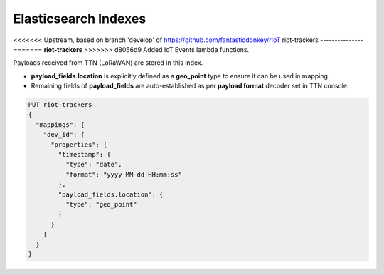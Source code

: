 Elasticsearch Indexes
===============

<<<<<<< Upstream, based on branch 'develop' of https://github.com/fantasticdonkey/rIoT
riot-trackers
---------------
=======
**riot-trackers**
>>>>>>> d8056d9 Added IoT Events lambda functions.

Payloads received from TTN (LoRaWAN) are stored in this index.

- **payload_fields.location** is explicitly defined as a **geo_point** type to ensure it can be used in mapping.
- Remaining fields of **payload_fields** are auto-established as per **payload format** decoder set in TTN console.

.. code-block:: JSON

	PUT riot-trackers
	{
	  "mappings": {
	    "dev_id": {
	      "properties": {
	        "timestamp": {
	          "type": "date",
	          "format": "yyyy-MM-dd HH:mm:ss"
	        },
	        "payload_fields.location": {
	          "type": "geo_point"
	        }
	      }
	    }
	  }
	}

